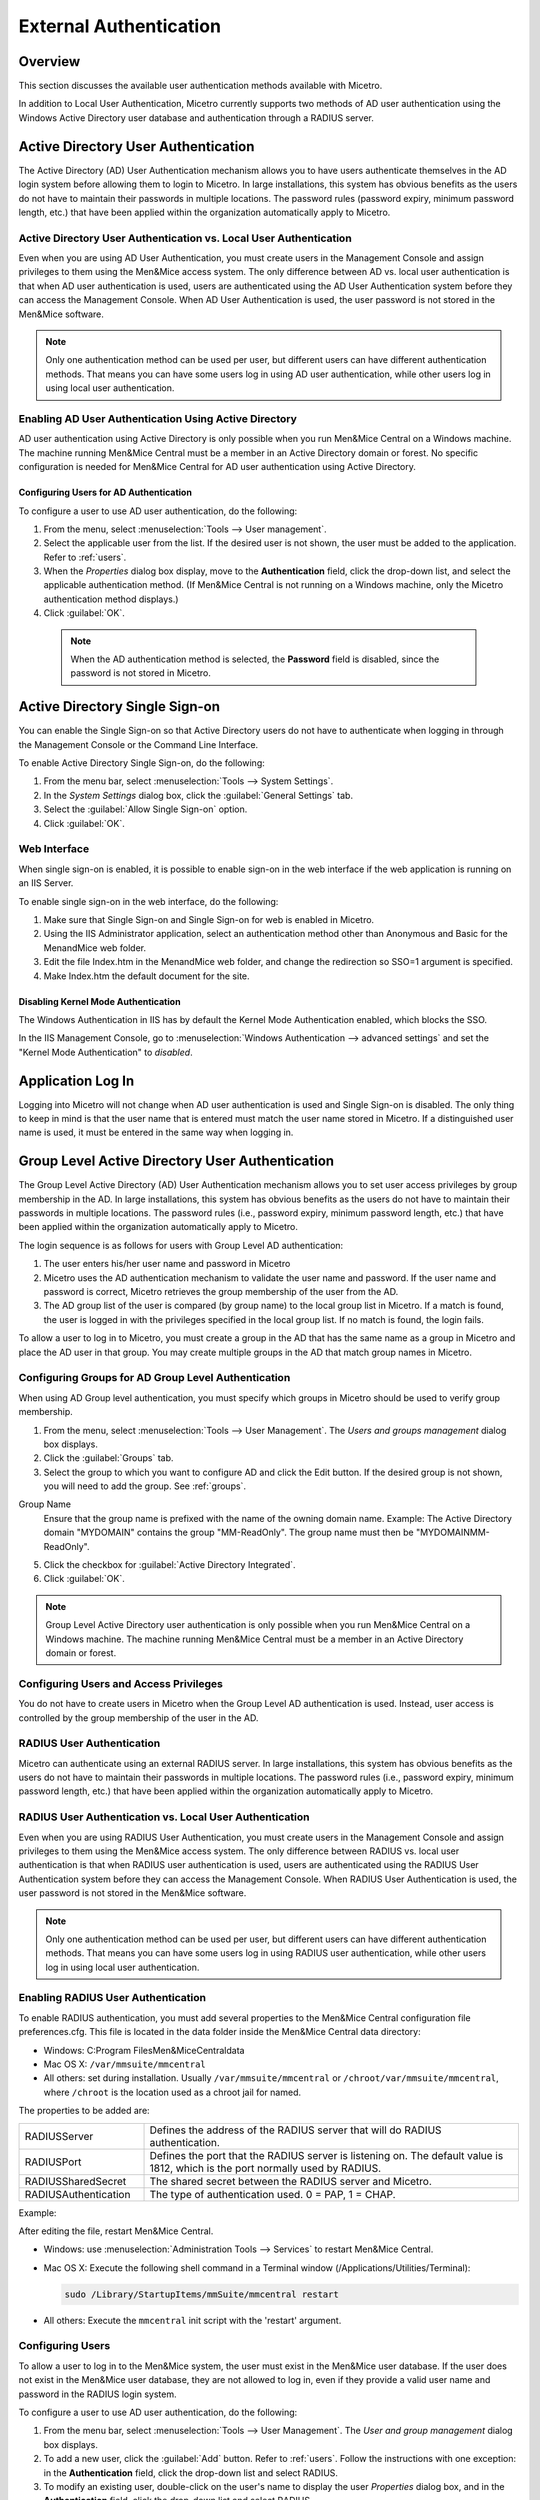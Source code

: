 .. meta::
   :description: User authentication methods available with Micetro by Men&Mice
 :keywords: Active directory, Windows active directory

.. _external-auth:

External Authentication
=======================

Overview
--------

This section discusses the available user authentication methods available with Micetro.

In addition to Local User Authentication, Micetro currently supports two methods of AD user authentication using the Windows Active Directory user database and authentication through a RADIUS server.

Active Directory User Authentication
------------------------------------

The Active Directory (AD) User Authentication mechanism allows you to have users authenticate themselves in the AD login system before allowing them to login to Micetro. In large installations, this system has obvious benefits as the users do not have to maintain their passwords in multiple locations. The password rules (password expiry, minimum password length, etc.) that have been applied within the organization automatically apply to Micetro.

Active Directory User Authentication vs. Local User Authentication
^^^^^^^^^^^^^^^^^^^^^^^^^^^^^^^^^^^^^^^^^^^^^^^^^^^^^^^^^^^^^^^^^^

Even when you are using AD User Authentication, you must create users in the Management Console and assign privileges to them using the Men&Mice access system. The only difference between AD vs. local user authentication is that when AD user authentication is used, users are authenticated using the AD User Authentication system before they can access the Management Console. When AD User Authentication is used, the user password is not stored in the Men&Mice software.

.. note::
  Only one authentication method can be used per user, but different users can have different authentication methods. That means you can have some users log in using AD user authentication, while other users log in using local user authentication.

Enabling AD User Authentication Using Active Directory
^^^^^^^^^^^^^^^^^^^^^^^^^^^^^^^^^^^^^^^^^^^^^^^^^^^^^^

AD user authentication using Active Directory is only possible when you run Men&Mice Central on a Windows machine. The machine running Men&Mice Central must be a member in an Active Directory domain or forest.
No specific configuration is needed for Men&Mice Central for AD user authentication using Active Directory.

Configuring Users for AD Authentication
"""""""""""""""""""""""""""""""""""""""

To configure a user to use AD user authentication, do the following:

1. From the menu, select :menuselection:`Tools --> User management`.

2. Select the applicable user from the list. If the desired user is not shown, the user must be added to the application. Refer to :ref:`users`.

3. When the *Properties* dialog box display, move to the **Authentication** field, click the drop-down list, and select the applicable authentication method. (If Men&Mice Central is not running on a Windows machine, only the Micetro authentication method displays.)

4. Click :guilabel:`OK`.

  .. note::
    When the AD authentication method is selected, the **Password** field is disabled, since the password is not stored in Micetro.

Active Directory Single Sign-on
-------------------------------

.. image:: ../../images/console_ad_sso.png
  :width: 60%
  :align: center

You can enable the Single Sign-on so that Active Directory users do not have to authenticate when logging in through the Management Console or the Command Line Interface.

To enable Active Directory Single Sign-on, do the following:

1. From the menu bar, select :menuselection:`Tools --> System Settings`.

2. In the *System Settings* dialog box, click the :guilabel:`General Settings` tab.

3. Select the :guilabel:`Allow Single Sign-on` option.

4. Click :guilabel:`OK`.

Web Interface
^^^^^^^^^^^^^

When single sign-on is enabled, it is possible to enable sign-on in the web interface if the web application is running on an IIS Server.

To enable single sign-on in the web interface, do the following:

1. Make sure that Single Sign-on and Single Sign-on for web is enabled in Micetro.

2. Using the IIS Administrator application, select an authentication method other than Anonymous and Basic for the MenandMice web folder.

3. Edit the file Index.htm in the MenandMice web folder, and change the redirection so SSO=1 argument is specified.

4. Make Index.htm the default document for the site.

.. _disable-kernel-mode-auth:

Disabling Kernel Mode Authentication
""""""""""""""""""""""""""""""""""""

The Windows Authentication in IIS has by default the Kernel Mode Authentication enabled, which blocks the SSO.

In the IIS Management Console, go to :menuselection:`Windows Authentication --> advanced settings` and set the "Kernel Mode Authentication" to *disabled*.

Application Log In
------------------

Logging into Micetro will not change when AD user authentication is used and Single Sign-on is disabled. The only thing to keep in mind is that the user name that is entered must match the user name stored in Micetro. If a distinguished user name is used, it must be entered in the same way when logging in.

Group Level Active Directory User Authentication
------------------------------------------------

The Group Level Active Directory (AD) User Authentication mechanism allows you to set user access privileges by group membership in the AD. In large installations, this system has obvious benefits as the users do not have to maintain their passwords in multiple locations. The password rules (i.e., password expiry, minimum password length, etc.) that have been applied within the organization automatically apply to Micetro.

The login sequence is as follows for users with Group Level AD authentication:

1. The user enters his/her user name and password in Micetro

2. Micetro uses the AD authentication mechanism to validate the user name and password. If the user name and password is correct, Micetro retrieves the group membership of the user from the AD.

3. The AD group list of the user is compared (by group name) to the local group list in Micetro. If a match is found, the user is logged in with the privileges specified in the local group list. If no match is found, the login fails.

To allow a user to log in to Micetro, you must create a group in the AD that has the same name as a group in Micetro and place the AD user in that group. You may create multiple groups in the AD that match group names in Micetro.

Configuring Groups for AD Group Level Authentication
^^^^^^^^^^^^^^^^^^^^^^^^^^^^^^^^^^^^^^^^^^^^^^^^^^^^

When using AD Group level authentication, you must specify which groups in Micetro should be used to verify group membership.

1. From the menu, select :menuselection:`Tools --> User Management`. The *Users and groups management* dialog box displays.

2. Click the :guilabel:`Groups` tab.

3. Select the group to which you want to configure AD and click the Edit button. If the desired group is not shown, you will need to add the group. See :ref:`groups`.

.. image:: ../../images/console_ad_groups_auth.png
  :width: 60%
  :align: center

Group Name
  Ensure that the group name is prefixed with the name of the owning domain name. Example: The Active Directory domain "MYDOMAIN" contains the group "MM-ReadOnly". The group name must then be "MYDOMAIN\MM-ReadOnly".

5. Click the checkbox for :guilabel:`Active Directory Integrated`.

6. Click :guilabel:`OK`.

.. note::
  Group Level Active Directory user authentication is only possible when you run Men&Mice Central on a Windows machine. The machine running Men&Mice Central must be a member in an Active Directory domain or forest.

Configuring Users and Access Privileges
^^^^^^^^^^^^^^^^^^^^^^^^^^^^^^^^^^^^^^^

You do not have to create users in Micetro when the Group Level AD authentication is used. Instead, user access is controlled by the group membership of the user in the AD.

RADIUS User Authentication
^^^^^^^^^^^^^^^^^^^^^^^^^^

Micetro can authenticate using an external RADIUS server. In large installations, this system has obvious benefits as the users do not have to maintain their passwords in multiple locations. The password rules (i.e., password expiry, minimum password length, etc.) that have been applied within the organization automatically apply to Micetro.

RADIUS User Authentication vs. Local User Authentication
^^^^^^^^^^^^^^^^^^^^^^^^^^^^^^^^^^^^^^^^^^^^^^^^^^^^^^^^

Even when you are using RADIUS User Authentication, you must create users in the Management Console and assign privileges to them using the Men&Mice access system. The only difference between RADIUS vs. local user authentication is that when RADIUS user authentication is used, users are authenticated using the RADIUS User Authentication system before they can access the Management Console. When RADIUS User Authentication is used, the user password is not stored in the Men&Mice software.

.. note::
  Only one authentication method can be used per user, but different users can have different authentication methods. That means you can have some users log in using RADIUS user authentication, while other users log in using local user authentication.

Enabling RADIUS User Authentication
^^^^^^^^^^^^^^^^^^^^^^^^^^^^^^^^^^^

To enable RADIUS authentication, you must add several properties to the Men&Mice Central configuration file preferences.cfg. This file is located in the data folder inside the Men&Mice Central data directory:

* Windows: C:\Program Files\Men&Mice\Central\data

* Mac OS X: ``/var/mmsuite/mmcentral``

* All others: set during installation. Usually ``/var/mmsuite/mmcentral`` or ``/chroot/var/mmsuite/mmcentral``, where ``/chroot`` is the location used as a chroot jail for named.

The properties to be added are:

.. csv-table::
  :widths: 25, 75

  "RADIUSServer", "Defines the address of the RADIUS server that will do RADIUS authentication."
  "RADIUSPort", "Defines the port that the RADIUS server is listening on. The default value is 1812, which is the port normally used by RADIUS."
  "RADIUSSharedSecret", "The shared secret between the RADIUS server and Micetro."
  "RADIUSAuthentication", "The type of authentication used. 0 = PAP, 1 = CHAP."

Example:

.. code-block::
  :linenos:

  <RADIUSServer value="192.168.1.3"/><RADIUSPort value="1515"/><RADIUSSharedSecret value="MyBigSecret"/><RADIUSAuthentication value="1"/>

After editing the file, restart Men&Mice Central.

* Windows: use :menuselection:`Administration Tools --> Services` to restart Men&Mice Central.

* Mac OS X: Execute the following shell command in a Terminal window (/Applications/Utilities/Terminal):

  .. code-block:: bash

    sudo /Library/StartupItems/mmSuite/mmcentral restart

* All others: Execute the ``mmcentral`` init script with the 'restart' argument.

Configuring Users
^^^^^^^^^^^^^^^^^

To allow a user to log in to the Men&Mice system, the user must exist in the Men&Mice user database. If the user does not exist in the Men&Mice user database, they are not allowed to log in, even if they provide a valid user name and password in the RADIUS login system.

To configure a user to use AD user authentication, do the following:

1. From the menu bar, select :menuselection:`Tools --> User Management`. The *User and group management* dialog box displays.

2. To add a new user, click the :guilabel:`Add` button. Refer to :ref:`users`. Follow the instructions with one exception: in the **Authentication** field, click the drop-down list and select RADIUS.

3. To modify an existing user, double-click on the user's name to display the user *Properties* dialog box, and in the **Authentication** field, click the drop-down list and select RADIUS.

.. note::
  When the RADIUS authentication method is selected, the **Password** field is disabled, since the password is not stored in Micetro.

.. image:: ../../images/console_ad_sso_radius.png
  :width: 60%
  :align: center

Logging into Micetro
^^^^^^^^^^^^^^^^^^^^^^^^^^^^^^^^^

Logging in to Micetro will not change when RADIUS user authentication is used. The only thing to keep in mind is that the user name that is entered must match the user name stored in Micetro.
